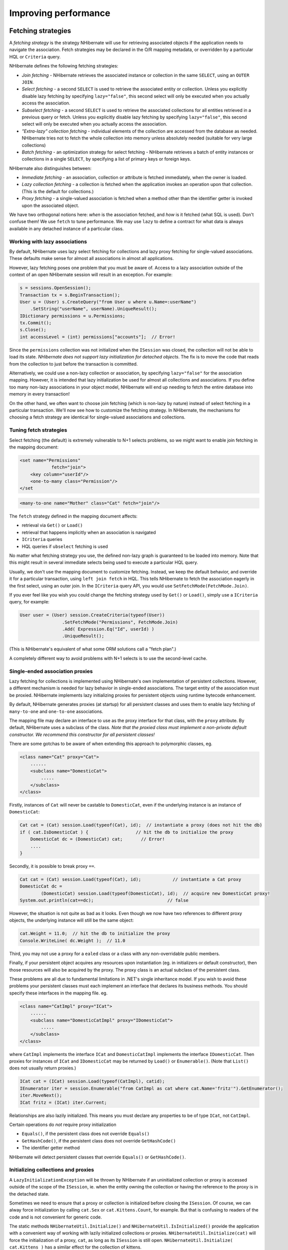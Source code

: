 

=====================
Improving performance
=====================

.. _performance-fetching:

Fetching strategies
###################

A *fetching strategy* is the strategy NHibernate will use for
retrieving associated objects if the application needs to navigate the association.
Fetch strategies may be declared in the O/R mapping metadata, or overridden by a
particular HQL or ``Criteria`` query.

NHibernate defines the following fetching strategies:

- *Join fetching* - NHibernate retrieves the
  associated instance or collection in the same ``SELECT``,
  using an ``OUTER JOIN``.

- *Select fetching* - a second ``SELECT``
  is used to retrieve the associated entity or collection. Unless
  you explicitly disable lazy fetching by specifying ``lazy="false"``,
  this second select will only be executed when you actually access the
  association.

- *Subselect fetching* - a second ``SELECT``
  is used to retrieve the associated collections for all entities retrieved in a
  previous query or fetch. Unless you explicitly disable lazy fetching by specifying
  ``lazy="false"``, this second select will only be executed when you
  actually access the association.

- *"Extra-lazy" collection fetching* - individual
  elements of the collection are accessed from the database as needed.
  NHibernate tries not to fetch the whole collection into memory unless
  absolutely needed (suitable for very large collections)

- *Batch fetching* - an optimization strategy
  for select fetching - NHibernate retrieves a batch of entity instances
  or collections in a single ``SELECT``, by specifying
  a list of primary keys or foreign keys.

NHibernate also distinguishes between:

- *Immediate fetching* - an association, collection or
  attribute is fetched immediately, when the owner is loaded.

- *Lazy collection fetching* - a collection is fetched
  when the application invokes an operation upon that collection. (This
  is the default for collections.)

- *Proxy fetching* - a single-valued association is
  fetched when a method other than the identifier getter is invoked
  upon the associated object.

We have two orthogonal notions here: *when* is the association
fetched, and *how* is it fetched (what SQL is used). Don't
confuse them! We use ``fetch`` to tune performance. We may use
``lazy`` to define a contract for what data is always available
in any detached instance of a particular class.

Working with lazy associations
==============================

By default, NHibernate uses lazy select fetching for collections and lazy proxy
fetching for single-valued associations. These defaults make sense for almost
all associations in almost all applications.

However, lazy fetching poses one problem that you must be aware of. Access to a
lazy association outside of the context of an open NHibernate session will result
in an exception. For example:

.. code-block:: csharp

  s = sessions.OpenSession();
  Transaction tx = s.BeginTransaction();
  User u = (User) s.CreateQuery("from User u where u.Name=:userName")
      .SetString("userName", userName).UniqueResult();
  IDictionary permissions = u.Permissions;
  tx.Commit();
  s.Close();
  int accessLevel = (int) permissions["accounts"];  // Error!

Since the ``permissions`` collection was not initialized
when the ``ISession`` was closed, the collection will not
be able to load its state. *NHibernate does not support lazy
initialization for detached objects*. The fix is to move the
code that reads from the collection to just before the transaction
is committed.

Alternatively, we could use a non-lazy collection or association,
by specifying ``lazy="false"`` for the association mapping.
However, it is intended that lazy initialization be used for almost all
collections and associations. If you define too many non-lazy associations
in your object model, NHibernate will end up needing to fetch the entire
database into memory in every transaction!

On the other hand, we often want to choose join fetching (which is non-lazy by
nature) instead of select fetching in a particular transaction. We'll now see
how to customize the fetching strategy. In NHibernate, the mechanisms for
choosing a fetch strategy are identical for single-valued associations and
collections.

Tuning fetch strategies
=======================

Select fetching (the default) is extremely vulnerable to N+1 selects problems,
so we might want to enable join fetching in the mapping document:

.. code-block:: csharp

  <set name="Permissions"
              fetch="join">
      <key column="userId"/>
      <one-to-many class="Permission"/>
  </set

.. code-block:: csharp

  <many-to-one name="Mother" class="Cat" fetch="join"/>

The ``fetch`` strategy defined in the mapping document affects:

- retrieval via ``Get()`` or ``Load()``

- retrieval that happens implicitly when an association is navigated

- ``ICriteria`` queries

- HQL queries if ``ubselect`` fetching is used

No matter what fetching strategy you use, the defined non-lazy graph is guaranteed
to be loaded into memory. Note that this might result in several immediate selects
being used to execute a particular HQL query.

Usually, we don't use the mapping document to customize fetching. Instead, we
keep the default behavior, and override it for a particular transaction, using
``left join fetch`` in HQL. This tells NHibernate to fetch
the association eagerly in the first select, using an outer join. In the
``ICriteria`` query API, you would use
``SetFetchMode(FetchMode.Join)``.

If you ever feel like you wish you could change the fetching strategy used by
``Get()`` or ``Load()``, simply use a
``ICriteria`` query, for example:

.. code-block:: csharp

  User user = (User) session.CreateCriteria(typeof(User))
                  .SetFetchMode("Permissions", FetchMode.Join)
                  .Add( Expression.Eq("Id", userId) )
                  .UniqueResult();

(This is NHibernate's equivalent of what some ORM solutions call a "fetch plan".)

A completely different way to avoid problems with N+1 selects is to use the
second-level cache.

Single-ended association proxies
================================

Lazy fetching for collections is implemented using NHibernate's own implementation
of persistent collections. However, a different mechanism is needed for lazy
behavior in single-ended associations. The target entity of the association must
be proxied. NHibernate implements lazy initializing proxies for persistent objects
using runtime bytecode enhancement.

By default, NHibernate generates proxies (at startup) for all persistent classes
and uses them to enable lazy fetching of ``many-to-one`` and
``one-to-one`` associations.

The mapping file may declare an interface to use as the proxy interface for that
class, with the ``proxy`` attribute. By default, NHibernate uses a subclass
of the class. *Note that the proxied class must implement a non-private default
constructor. We recommend this constructor for all persistent classes!*

There are some gotchas to be aware of when extending this approach to polymorphic
classes, eg.

.. code-block:: csharp

  <class name="Cat" proxy="Cat">
      ......
      <subclass name="DomesticCat">
          .....
      </subclass>
  </class>

Firstly, instances of ``Cat`` will never be castable to
``DomesticCat``, even if the underlying instance is an
instance of ``DomesticCat``:

.. code-block:: csharp

  Cat cat = (Cat) session.Load(typeof(Cat), id);  // instantiate a proxy (does not hit the db)
  if ( cat.IsDomesticCat ) {                  // hit the db to initialize the proxy
      DomesticCat dc = (DomesticCat) cat;       // Error!
      ....
  }

Secondly, it is possible to break proxy ``==``.

.. code-block:: csharp

  Cat cat = (Cat) session.Load(typeof(Cat), id);            // instantiate a Cat proxy
  DomesticCat dc =
          (DomesticCat) session.Load(typeof(DomesticCat), id);  // acquire new DomesticCat proxy!
  System.out.println(cat==dc);                            // false

However, the situation is not quite as bad as it looks. Even though we now have two references
to different proxy objects, the underlying instance will still be the same object:

.. code-block:: csharp

  cat.Weight = 11.0;  // hit the db to initialize the proxy
  Console.WriteLine( dc.Weight );  // 11.0

Third, you may not use a proxy for a ``ealed`` class or a class
with any non-overridable public members.

Finally, if your persistent object acquires any resources upon instantiation (eg. in
initializers or default constructor), then those resources will also be acquired by
the proxy. The proxy class is an actual subclass of the persistent class.

These problems are all due to fundamental limitations in .NET's single inheritance model.
If you wish to avoid these problems your persistent classes must each implement an interface
that declares its business methods. You should specify these interfaces in the mapping file. eg.

.. code-block:: csharp

  <class name="CatImpl" proxy="ICat">
      ......
      <subclass name="DomesticCatImpl" proxy="IDomesticCat">
          .....
      </subclass>
  </class>

where ``CatImpl`` implements the interface ``ICat`` and
``DomesticCatImpl`` implements the interface ``IDomesticCat``. Then
proxies for instances of ``ICat`` and ``IDomesticCat`` may be returned
by ``Load()`` or ``Enumerable()``. (Note that ``List()``
does not usually return proxies.)

.. code-block:: csharp

  ICat cat = (ICat) session.Load(typeof(CatImpl), catid);
  IEnumerator iter = session.Enumerable("from CatImpl as cat where cat.Name='fritz'").GetEnumerator();
  iter.MoveNext();
  ICat fritz = (ICat) iter.Current;

Relationships are also lazily initialized. This means you must declare any properties to be of
type ``ICat``, not ``CatImpl``.

Certain operations do *not* require proxy initialization

- ``Equals()``, if the persistent class does not override
  ``Equals()``

- ``GetHashCode()``, if the persistent class does not override
  ``GetHashCode()``

- The identifier getter method

NHibernate will detect persistent classes that override ``Equals()`` or
``GetHashCode()``.

Initializing collections and proxies
====================================

A ``LazyInitializationException`` will be thrown by NHibernate if an uninitialized
collection or proxy is accessed outside of the scope of the ``ISession``, ie. when
the entity owning the collection or having the reference to the proxy is in the detached state.

Sometimes we need to ensure that a proxy or collection is initialized before closing the
``ISession``. Of course, we can alway force initialization by calling
``cat.Sex`` or ``cat.Kittens.Count``, for example.
But that is confusing to readers of the code and is not convenient for generic code.

The static methods ``NHibernateUtil.Initialize()`` and ``NHibernateUtil.IsInitialized()``
provide the application with a convenient way of working with lazily initialized collections or
proxies. ``NHibernateUtil.Initialize(cat)`` will force the initialization of a proxy,
``cat``, as long as its ``ISession`` is still open.
``NHibernateUtil.Initialize( cat.Kittens )`` has a similar effect for the collection
of kittens.

Another option is to keep the ``ISession`` open until all needed
collections and proxies have been loaded. In some application architectures,
particularly where the code that accesses data using NHibernate, and the code that
uses it are in different application layers or different physical processes, it
can be a problem to ensure that the ``ISession`` is open when a
collection is initialized. There are two basic ways to deal with this issue:

- In a web-based application, a ``HttpModule`` can be used
  to close the ``ISession`` only at the very end of a user
  request, once the rendering of the view is complete (the *Open
  Session in View* pattern).  Of course, this places heavy demands
  on the correctness of the exception handling of your application infrastructure.
  It is vitally important that the ``ISession`` is closed and the
  transaction ended before returning to the user, even when an exception occurs
  during rendering of the view. See the NHibernate Wiki for examples of this
  "Open Session in View" pattern.

- In an application with a separate business tier, the business logic must
  "prepare" all collections that will be needed by the web tier before
  returning. This means that the business tier should load all the data and
  return all the data already initialized to the presentation/web tier that
  is required for a particular use case. Usually, the application calls
  ``NHibernateUtil.Initialize()`` for each collection that will
  be needed in the web tier (this call must occur before the session is closed)
  or retrieves the collection eagerly using a NHibernate query with a
  ``FETCH`` clause or a ``FetchMode.Join`` in
  ``ICriteria``. This is usually easier if you adopt the
  *Command* pattern instead of a *Session Facade*.

- You may also attach a previously loaded object to a new ``ISession``
  with ``Merge()`` or ``Lock()`` before
  accessing uninitialized collections (or other proxies). No, NHibernate does not,
  and certainly *should* not do this automatically, since it
  would introduce ad hoc transaction semantics!

Sometimes you don't want to initialize a large collection, but still need some
information about it (like its size) or a subset of the data.

You can use a collection filter to get the size of a collection without initializing it:

.. code-block:: csharp

  (int) s.CreateFilter( collection, "select count(*)" ).List()[0]

The ``CreateFilter()`` method is also used to efficiently retrieve subsets
of a collection without needing to initialize the whole collection:

.. code-block:: csharp

  s.CreateFilter( lazyCollection, "").SetFirstResult(0).SetMaxResults(10).List();

Using batch fetching
====================

NHibernate can make efficient use of batch fetching, that is, NHibernate can load several uninitialized
proxies if one proxy is accessed (or collections. Batch fetching is an optimization of the lazy select
fetching strategy. There are two ways you can tune batch fetching: on the class and the collection level.

Batch fetching for classes/entities is easier to understand. Imagine you have the following situation
at runtime: You have 25 ``Cat`` instances loaded in an ``ISession``, each
``Cat`` has a reference to its ``Owner``, a ``Person``.
The ``Person`` class is mapped with a proxy, ``lazy="true"``. If you now
iterate through all cats and call ``cat.Owner`` on each, NHibernate will by default
execute 25 ``SELECT`` statements, to retrieve the proxied owners. You can tune this
behavior by specifying a ``batch-size`` in the mapping of ``Person``:

.. code-block:: csharp

  <class name="Person" batch-size="10">...</class>

NHibernate will now execute only three queries, the pattern is 10, 10, 5.

You may also enable batch fetching of collections. For example, if each ``Person`` has
a lazy collection of ``Cat``, and 10 persons are currently loaded in the
``ISesssion``, iterating through all persons will generate 10 ``SELECT``,
one for every call to ``person.Cats``. If you enable batch fetching for the
``Cats`` collection in the mapping of ``Person``, NHibernate can pre-fetch
collections:

.. code-block:: csharp

  <class name="Person">
      <set name="Cats" batch-size="3">
          ...
      </set>
  </class>

With a ``batch-size`` of 3, NHibernate will load 3, 3, 3, 1 collections in four
``SELECT``. Again, the value of the attribute depends on the expected number of
uninitialized collections in a particular ``Session``.

Batch fetching of collections is particularly useful if you have a nested tree of items, ie.
the typical bill-of-materials pattern. (Although a *nested set* or a
*materialized path* might be a better option for read-mostly trees.)

Using subselect fetching
========================

If one lazy collection or single-valued proxy has to be fetched, NHibernate loads all of
them, re-running the original query in a subselect. This works in the same way as
batch-fetching, without the piecemeal loading.

The Second Level Cache
######################

A NHibernate ``ISession`` is a transaction-level cache of persistent data. It is
possible to configure a cluster or process-level (``ISessionFactory``-level) cache on
a class-by-class and collection-by-collection basis. You may even plug in a clustered cache. Be
careful. Caches are never aware of changes made to the persistent store by another application
(though they may be configured to regularly expire cached data).
*In NHibernate 1.x the second level cache does not work correctly in combination with
distributed transactions.*

By default, NHibernate uses HashtableCache for process-level caching. You may choose a different
implementation by specifying the name of a class that implements ``NHibernate.Cache.ICacheProvider``
using the property ``hibernate.cache.provider_class``.

Cache Providers

=========================================== ====================================================================================== ============ ============ =====================
Cache                                       Provider class                                                                         Type         Cluster Safe Query Cache Supported
=========================================== ====================================================================================== ============ ============ =====================
Hashtable (not intended for production use) ``NHibernate.Cache.HashtableCacheProvider``                                            memory                    yes
ASP.NET Cache (System.Web.Cache)            ``NHibernate.Caches.SysCache.SysCacheProvider, NHibernate.Caches.SysCache``            memory                    yes
Prevalence Cache                            ``NHibernate.Caches.Prevalence.PrevalenceCacheProvider, NHibernate.Caches.Prevalence`` memory, disk              yes
=========================================== ====================================================================================== ============ ============ =====================

Cache mappings
==============

The ``<cache>`` element of a class or collection mapping has the
following form:

.. code-block:: csharp

  <cache
      usage="read-write|nonstrict-read-write|read-only"
      region="RegionName"
  />

``usage`` specifies the caching strategy:
``read-write``,
``nonstrict-read-write`` or
``read-only``

``region`` (optional, defaults to the class or
collection role name) specifies the name of the second level cache
region

Alternatively (preferrably?), you may specify ``<class-cache>`` and
``<collection-cache>`` elements in ``hibernate.cfg.xml``.

The ``usage`` attribute specifies a *cache concurrency strategy*.

Strategy: read only
===================

If your application needs to read but never modify instances of a persistent class, a
``read-only`` cache may be used. This is the simplest and best performing
strategy. Its even perfectly safe for use in a cluster.

.. code-block:: csharp

  <class name="Eg.Immutable" mutable="false">
      <cache usage="read-only"/>
      ....
  </class>

Strategy: read/write
====================

If the application needs to update data, a ``read-write`` cache might be appropriate.
This cache strategy should never be used if serializable transaction isolation level is required.
You should ensure that the transaction is completed when ``ISession.Close()`` or
``ISession.Disconnect()`` is called. If you wish to use this strategy in a cluster,
you should ensure that the underlying cache implementation supports locking. The built-in cache
providers do *not*.

.. code-block:: csharp

  <class name="eg.Cat" .... >
      <cache usage="read-write"/>
      ....
      <set name="Kittens" ... >
          <cache usage="read-write"/>
          ....
      </set>
  </class>

Strategy: nonstrict read/write
==============================

If the application only occasionally needs to update data (ie. if it is extremely unlikely that two
transactions would try to update the same item simultaneously) and strict transaction isolation is
not required, a ``nonstrict-read-write`` cache might be appropriate.
When using this strategy you should ensure that the transaction is completed when
``ISession.Close()`` or ``ISession.Disconnect()`` is called.

The following table shows which providers are compatible with which concurrency strategies.

Cache Concurrency Strategy Support

=========================================== ========= ==================== ==========
Cache                                       read-only nonstrict-read-write read-write
=========================================== ========= ==================== ==========
Hashtable (not intended for production use) yes       yes                  yes
SysCache                                    yes       yes                  yes
PrevalenceCache                             yes       yes                  yes
=========================================== ========= ==================== ==========

Refer to :ref:`caches` for more details.

Managing the caches
###################

Whenever you pass an object to ``Save()``, ``Update()``
or ``SaveOrUpdate()`` and whenever you retrieve an object using
``Load()``, ``Get()``, ``List()``,
or ``Enumerable()``, that object is added to the internal cache of the
``ISession``.

When ``Flush()`` is subsequently called, the state of that object will
be synchronized with the database. If you do not want this synchronization to occur or
if you are processing a huge number of objects and need to manage memory efficiently,
the ``Evict()`` method may be used to remove the object and its collections
from the first-level cache.

.. code-block:: csharp

  IEnumerable cats = sess.Enumerable("from Eg.Cat as cat"); //a huge result set
  foreach( Cat cat in cats )
  {
      DoSomethingWithACat(cat);
      sess.Evict(cat);
  }

NHibernate will evict associated entities automatically if the association is mapped
with ``cascade="all"`` or ``cascade="all-delete-orphan"``.

The ``ISession`` also provides a ``Contains()`` method
to determine if an instance belongs to the session cache.

To completely evict all objects from the session cache, call ``ISession.Clear()``

For the second-level cache, there are methods defined on ``ISessionFactory`` for
evicting the cached state of an instance, entire class, collection instance or entire collection
role.

.. code-block:: csharp

  sessionFactory.Evict(typeof(Cat), catId); //evict a particular Cat
  sessionFactory.Evict(typeof(Cat));  //evict all Cats
  sessionFactory.EvictCollection("Eg.Cat.Kittens", catId); //evict a particular collection of kittens
  sessionFactory.EvictCollection("Eg.Cat.Kittens"); //evict all kitten collections

The Query Cache
###############

Query result sets may also be cached. This is only useful for queries that are run
frequently with the same parameters. To use the query cache you must first enable it:

.. code-block:: csharp

  <add key="hibernate.cache.use_query_cache" value="true" />

This setting causes the creation of two new cache regions - one holding cached query
result sets (``NHibernate.Cache.StandardQueryCache``), the other
holding timestamps of the most recent updates to queryable tables
(``NHibernate.Cache.UpdateTimestampsCache``). Note that the query
cache does not cache the state of any entities in the result set; it caches
only identifier values and results of value type. So the query cache should always be
used in conjunction with the second-level cache.

Most queries do not benefit from caching, so by default queries are not cached. To
enable caching, call ``IQuery.SetCacheable(true)``. This call allows
the query to look for existing cache results or add its results to the cache when
it is executed.

If you require fine-grained control over query cache expiration policies, you may
specify a named cache region for a particular query by calling
``IQuery.SetCacheRegion()``.

.. code-block:: csharp

  IList blogs = sess.CreateQuery("from Blog blog where blog.Blogger = :blogger")
      .SetEntity("blogger", blogger)
      .SetMaxResults(15)
      .SetCacheable(true)
      .SetCacheRegion("frontpages")
      .List();

If the query should force a refresh of its query cache region, you may call
``IQuery.SetForceCacheRefresh()`` to ``true``.
This is particularly useful in cases where underlying data may have been updated
via a seperate process (i.e., not modified through NHibernate) and allows the
application to selectively refresh the query cache regions based on its
knowledge of those events. This is a more efficient alternative to eviction of
a query cache region via ``ISessionFactory.EvictQueries()``.

Understanding Collection performance
####################################

We've already spent quite some time talking about collections.
In this section we will highlight a couple more issues about
how collections behave at runtime.

Taxonomy
========

NHibernate defines three basic kinds of collections:

- collections of values

- one to many associations

- many to many associations

This classification distinguishes the various table and foreign key
relationships but does not tell us quite everything we need to know
about the relational model. To fully understand the relational structure
and performance characteristics, we must also consider the structure of
the primary key that is used by NHibernate to update or delete collection
rows. This suggests the following classification:

- indexed collections

- sets

- bags

All indexed collections (maps, lists, arrays) have a primary key consisting
of the ``<key>`` and ``<index>``
columns. In this case collection updates are usually extremely efficient -
the primary key may be efficiently indexed and a particular row may be efficiently
located when NHibernate tries to update or delete it.

Sets have a primary key consisting of ``<key>`` and element
columns. This may be less efficient for some types of collection element, particularly
composite elements or large text or binary fields; the database may not be able to index
a complex primary key as efficently.  On the other hand, for one to many or many to many
associations, particularly in the case of synthetic identifiers, it is likely to be just
as efficient. (Side-note: if you want ``SchemaExport`` to actually create
the primary key of a ``<set>`` for you, you must declare all columns
as ``not-null="true"``.)

``<idbag>`` mappings define a surrogate key, so they are
always very efficient to update. In fact, they are the best case.

Bags are the worst case. Since a bag permits duplicate element values and has no
index column, no primary key may be defined. NHibernate has no way of distinguishing
between duplicate rows. NHibernate resolves this problem by completely removing
(in a single ``DELETE``) and recreating the collection whenever it
changes. This might be very inefficient.

Note that for a one-to-many association, the "primary key" may not be the physical
primary key of the database table - but even in this case, the above classification
is still useful. (It still reflects how NHibernate "locates" individual rows of the
collection.)

Lists, maps, idbags and sets are the most efficient collections to update
=========================================================================

From the discussion above, it should be clear that indexed collections
and (usually) sets allow the most efficient operation in terms of adding,
removing and updating elements.

There is, arguably, one more advantage that indexed collections have over sets for
many to many associations or collections of values. Because of the structure of an
``ISet``, NHibernate doesn't ever ``UPDATE`` a row when
an element is "changed". Changes to an ``ISet`` always work via
``INSERT`` and ``DELETE`` (of individual rows). Once
again, this consideration does not apply to one to many associations.

After observing that arrays cannot be lazy, we would conclude that lists, maps and
idbags are the most performant (non-inverse) collection types, with sets not far
behind. Sets are expected to be the most common kind of collection in NHibernate
applications. This is because the "set" semantics are most natural in the relational
model.

However, in well-designed NHibernate domain models, we usually see that most collections
are in fact one-to-many associations with ``inverse="true"``. For these
associations, the update is handled by the many-to-one end of the association, and so
considerations of collection update performance simply do not apply.

Bags and lists are the most efficient inverse collections
=========================================================

Just before you ditch bags forever, there is a particular case in which bags (and also lists)
are much more performant than sets. For a collection with ``inverse="true"``
(the standard bidirectional one-to-many relationship idiom, for example) we can add elements
to a bag or list without needing to initialize (fetch) the bag elements! This is because
``IList.Add()`` must always succeed for a bag or ``IList``
(unlike an ``ISet``). This can make the following common code much faster.

.. code-block:: csharp

  Parent p = (Parent) sess.Load(typeof(Parent), id);
      Child c = new Child();
      c.Parent = p;
      p.Children.Add(c);  //no need to fetch the collection!
      sess.Flush();

One shot delete
===============

Occasionally, deleting collection elements one by one can be extremely inefficient. NHibernate
isn't completely stupid, so it knows not to do that in the case of an newly-empty collection
(if you called ``list.Clear()``, for example). In this case, NHibernate will
issue a single ``DELETE`` and we are done!

Suppose we add a single element to a collection of size twenty and then remove two elements.
NHibernate will issue one ``INSERT`` statement and two ``DELETE``
statements (unless the collection is a bag). This is certainly desirable.

However, suppose that we remove eighteen elements, leaving two and then add thee new elements.
There are two possible ways to proceed:

- Delete eighteen rows one by one and then insert three rows

- Remove the whole collection (in one SQL ``DELETE``) and insert
  all five current elements (one by one)

NHibernate isn't smart enough to know that the second option is probably quicker in this case.
(And it would probably be undesirable for NHibernate to be that smart; such behaviour might
confuse database triggers, etc.)

Fortunately, you can force this behaviour (ie. the second strategy) at any time by discarding
(ie. dereferencing) the original collection and returning a newly instantiated collection with
all the current elements. This can be very useful and powerful from time to time.

Of course, one-shot-delete does not apply to collections mapped ``inverse="true"``.

Batch updates
#############

NHibernate supports batching SQL update commands (``INSERT``,
``UPDATE``, ``DELETE``) with the following limitations:

- the Nhibernate's drive used for your RDBMS may not supports batching,

- since the implementation uses reflection to access members and types
  in System.Data assembly which are not normally visible, it may not function
  in environments where necessary permissions are not granted,

- optimistic concurrency checking may be impaired since ADO.NET 2.0 does not
  return the number of rows affected by each statement in the batch, only
  the total number of rows affected by the batch.

Update batching is enabled by setting ``adonet.batch_size``
to a non-zero value.

Multi Query
###########

This functionality allows you to execute several HQL queries in one round-trip
against the database server. A simple use case is executing a paged query while
also getting the total count of results, in a single round-trip. Here is a simple
example:

.. code-block:: csharp

  IMultiQuery multiQuery = s.CreateMultiQuery()
      .Add(s.CreateQuery("from Item i where i.Id > ?")
              .SetInt32(0, 50).SetFirstResult(10))
      .Add(s.CreateQuery("select count(*) from Item i where i.Id > ?")
              .SetInt32(0, 50));
  IList results = multiQuery.List();
  IList items = (IList)results[0];
  long count = (long)((IList)results[1])[0];

The result is a list of query results, ordered according to the order of queries
added to the multi query. Named parameters can be set on the multi query, and are
shared among all the queries contained in the multi query, like this:

.. code-block:: csharp

  IList results = s.CreateMultiQuery()
      .Add(s.CreateQuery("from Item i where i.Id > :id")
          .SetFirstResult(10) )
      .Add("select count(*) from Item i where i.Id > :id")
      .SetInt32("id", 50)
      .List();
  IList items = (IList)results[0];
  long count = (long)((IList)results[1])[0];

Positional parameters are not supported on the multi query, only on the individual
queries.

As shown above, if you do not need to configure the query separately, you can simply
pass the HQL directly to the ``IMultiQuery.Add()`` method.

Multi query is executed by concatenating the queries and sending the query to the database
as a single string. This means that the database should support returning several result sets
in a single query. At the moment this functionality is only enabled for Microsoft SQL Server and SQLite.

Note that the database server is likely to impose a limit on the maximum number of parameters
in a query, in which case the limit applies to the multi query as a whole. Queries using
``in`` with a large number of arguments passed as parameters may easily exceed
this limit. For example, SQL Server has a limit of 2,100 parameters per round-trip, and will
throw an exception executing this query:

.. code-block:: csharp

  IList allEmployeesId  = ...; //1,500 items
  IMultiQuery multiQuery = s.CreateMultiQuery()
  	.Add(s.CreateQuery("from Employee e where e.Id in :empIds")
  		.SetParameter("empIds", allEmployeesId).SetFirstResult(10))
  	.Add(s.CreateQuery("select count(*) from Employee e where e.Id in :empIds")
  		.SetParameter("empIds", allEmployeesId));
  	IList results = multiQuery.List(); // will throw an exception from SQL Server

An interesting usage of this feature is to load several collections of an object in one
round-trip, without an expensive cartesian product (blog * users * posts).

.. code-block:: csharp

  Blog blog = s.CreateMultiQuery()
      .Add("select b from Blog b left join fetch b.Users where b.Id = :id")
      .Add("select b from Blog b left join fetch b.Posts where b.Id = :id")
      .SetInt32("id", 123)
      .UniqueResult<Blog>();

Multi Criteria
##############

This is the counter-part to Multi Query, and allows you to perform several criteria queries
in a single round trip. A simple use case is executing a paged query while
also getting the total count of results, in a single round-trip. Here is a simple
example:

.. code-block:: csharp

  IMultiCriteria multiCrit = s.CreateMultiCriteria()
      .Add(s.CreateCriteria(typeof(Item))
              .Add(Expression.Gt("Id", 50))
              .SetFirstResult(10))
      .Add(s.CreateCriteria(typeof(Item))
              .Add(Expression.Gt("Id", 50))
              .SetProject(Projections.RowCount()));
  IList results = multiCrit.List();
  IList items = (IList)results[0];
  long count = (long)((IList)results[1])[0];

The result is a list of query results, ordered according to the order of queries
added to the multi criteria.

You can add ``ICriteria`` or ``DetachedCriteria`` to the Multi Criteria query.
In fact, using DetachedCriteria in this fashion has some interesting implications.

.. code-block:: csharp

  DetachedCriteria customersCriteria = AuthorizationService.GetAssociatedCustomersQuery();
  IList results = session.CreateMultiCriteria()
  	.Add(customersCriteria)
  	.Add(DetachedCriteria.For<Policy>()
  		.Add( Subqueries.PropertyIn("id", CriteriaTransformer.Clone(customersCriteria)
                                                      .SetProjection(Projections.Id())
                        ) )
  	).List();
  ICollection<Customer> customers = CollectionHelper.ToArray<Customer>(results[0]);
  ICollection<Policy> policies = CollectionHelper.ToArray<Policy>(results[1]);

As you see, we get a query that represnt the customers we can access, and then we can utlize this query further in order to
perform additional logic (getting the policies of the customers we are associated with), all in a single database roundtrip.

